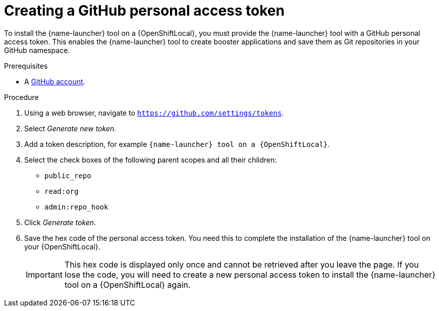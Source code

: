 [id='creating-a-github-personal-access-token_{context}']
= Creating a GitHub personal access token

To install the {name-launcher} tool on a {OpenShiftLocal}, you must provide the {name-launcher} tool with a GitHub personal access token. This enables the {name-launcher} tool to create booster applications and save them as Git repositories in your GitHub namespace.

.Prerequisites
--
* A link:http://github.com[GitHub account].
--

.Procedure
. Using a web browser, navigate to `https://github.com/settings/tokens`.
. Select _Generate new token._
. Add a token description, for example `{name-launcher} tool on a {OpenShiftLocal}`.
. Select the check boxes of the following parent scopes and all their children:
** `public_repo`
** `read:org`
** `admin:repo_hook`
. Click  _Generate token_.
. Save the hex code of the personal access token. You need this to complete the installation of the {name-launcher} tool on your {OpenShiftLocal}.
+
IMPORTANT: This hex code is displayed only once and cannot be retrieved after you leave the page. If you lose the code, you will need to create a new personal access token to install the {name-launcher} tool on a {OpenShiftLocal} again.

